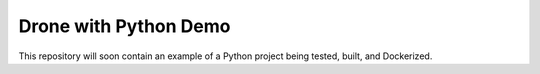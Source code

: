 Drone with Python Demo
======================

This repository will soon contain an example of a Python project being
tested, built, and Dockerized.

